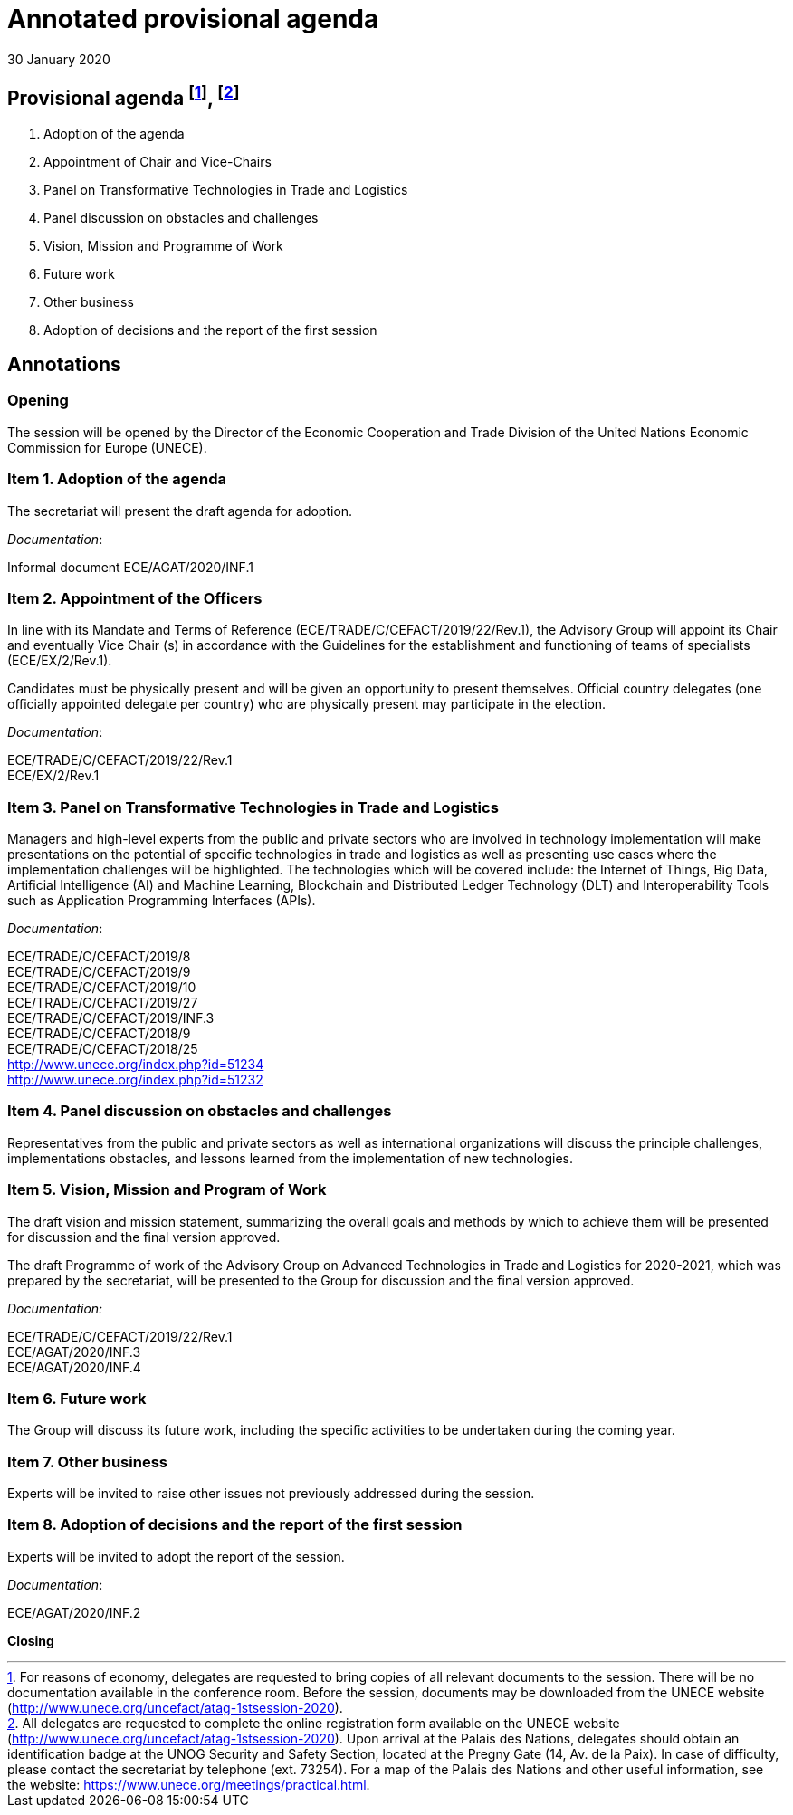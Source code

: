 = Annotated provisional agenda
:doctype: agenda
:committee: Centre for Trade Facilitation and Electronic Business
:status: published
:copyright-year: 2019
:session: 1
:session-date: Geneva, 30 January 2020
:item-number: 1 of the provisional agenda
:agenda-id: ECE/AGAT/2020/INF.1
:item-name: Advisory Group on Advanced Technologies
:revdate: 30 January 2020
:language: en
:distribution: General
:mn-document-class: un
:mn-output-extensions: xml,html,doc,rxl
:docfile: ECE_AGAT_2020_INF1.adoc
:local-cache-only:
:data-uri-image:


== Provisional agenda footnote:[For reasons of economy, delegates are requested to bring copies of all relevant documents to the session. There will be no documentation available in the conference room. Before the session, documents may be downloaded from the UNECE website (http://www.unece.org/uncefact/atag-1stsession-2020).], footnote:[All delegates are requested to complete the online registration form available on the UNECE website (http://www.unece.org/uncefact/atag-1stsession-2020). Upon arrival at the Palais des Nations, delegates should obtain an identification badge at the UNOG Security and Safety Section, located at the Pregny Gate (14, Av. de la Paix). In case of difficulty, please contact the secretariat by telephone (ext. 73254). For a map of the Palais des Nations and other useful information, see the website: https://www.unece.org/meetings/practical.html.]

. Adoption of the agenda

. Appointment of Chair and Vice-Chairs

. Panel on Transformative Technologies in Trade and Logistics

. Panel discussion on obstacles and challenges

. Vision, Mission and Programme of Work

. Future work

. Other business

. Adoption of decisions and the report of the first session


== Annotations

=== Opening

The session will be opened by the Director of the Economic Cooperation and Trade Division of the United Nations Economic Commission for Europe (UNECE).

=== Item 1. Adoption of the agenda

The secretariat will present the draft agenda for adoption.

_Documentation_:

Informal document ECE/AGAT/2020/INF.1


=== Item 2. Appointment of the Officers

In line with its Mandate and Terms of Reference (ECE/TRADE/C/CEFACT/2019/22/Rev.1), the Advisory Group will appoint its Chair and eventually Vice Chair (s) in accordance with the Guidelines for the establishment and functioning of teams of specialists (ECE/EX/2/Rev.1).

Candidates must be physically present and will be given an opportunity to present themselves. Official country delegates (one officially appointed delegate per country) who are physically present may participate in the election.

_Documentation_:

ECE/TRADE/C/CEFACT/2019/22/Rev.1 +
ECE/EX/2/Rev.1

=== Item 3. Panel on Transformative Technologies in Trade and Logistics

Managers and high-level experts from the public and private sectors who are involved in technology implementation will make presentations on the potential of specific technologies in trade and logistics as well as presenting use cases where the implementation challenges will be highlighted.  The technologies which will be covered include: the Internet of Things, Big Data, Artificial Intelligence (AI) and Machine Learning, Blockchain and Distributed Ledger Technology (DLT) and Interoperability Tools such as Application Programming Interfaces (APIs).

_Documentation_:

ECE/TRADE/C/CEFACT/2019/8 +
ECE/TRADE/C/CEFACT/2019/9 +
ECE/TRADE/C/CEFACT/2019/10 +
ECE/TRADE/C/CEFACT/2019/27 +
ECE/TRADE/C/CEFACT/2019/INF.3 +
ECE/TRADE/C/CEFACT/2018/9 +
ECE/TRADE/C/CEFACT/2018/25 +
http://www.unece.org/index.php?id=51234 +
http://www.unece.org/index.php?id=51232

=== Item 4. Panel discussion on obstacles and challenges

Representatives from the public and private sectors as well as international organizations will discuss the principle challenges, implementations obstacles, and lessons learned from the implementation of new technologies.

=== Item 5. Vision, Mission and Program of Work

The draft vision and mission statement, summarizing the overall goals and methods by which to achieve them will be presented for discussion and the final version approved.

The draft Programme of work of the Advisory Group on Advanced Technologies in Trade and Logistics for 2020-2021, which was prepared by the secretariat, will be presented to the Group for discussion and the final version approved.

_Documentation:_	

ECE/TRADE/C/CEFACT/2019/22/Rev.1 +
ECE/AGAT/2020/INF.3 +
ECE/AGAT/2020/INF.4

=== Item 6. Future work

The Group will discuss its future work, including the specific activities to be undertaken during the coming year.

=== Item 7. Other business

Experts will be invited to raise other issues not previously addressed during the session.

=== Item 8. Adoption of decisions and the report of the first session

Experts will be invited to adopt the report of the session.

_Documentation_:

ECE/AGAT/2020/INF.2

*Closing*






















